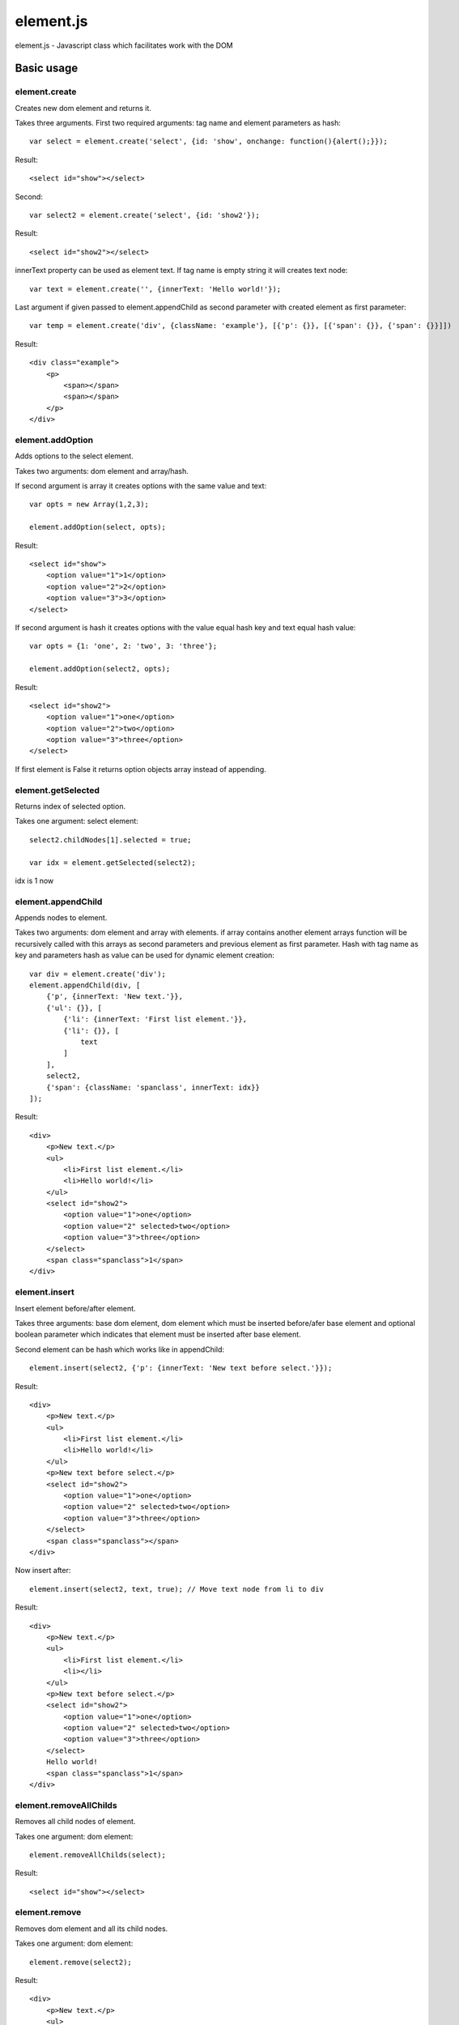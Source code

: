 ============================
element.js
============================

element.js - Javascript class which facilitates work with the DOM

Basic usage
============================

element.create
----------------------------

Creates new dom element and returns it.

Takes three arguments.
First two required arguments: tag name and element parameters as hash::
    
    var select = element.create('select', {id: 'show', onchange: function(){alert();}});

Result::
    
    <select id="show"></select>

Second::
    
    var select2 = element.create('select', {id: 'show2'});

Result::
    
    <select id="show2"></select>

innerText property can be used as element text.
If tag name is empty string it will creates text node::
    
    var text = element.create('', {innerText: 'Hello world!'});

Last argument if given passed to element.appendChild as second parameter with created element
as first parameter::

    var temp = element.create('div', {className: 'example'}, [{'p': {}}, [{'span': {}}, {'span': {}}]])

Result::     

    <div class=​"example">​
        <p>​
            <span>​</span>​
            <span>​</span>​
        </p>​
    </div>​

element.addOption
----------------------------

Adds options to the select element.

Takes two arguments: dom element and array/hash.

If second argument is array it creates options with the same value and text::
    
    var opts = new Array(1,2,3);
    
    element.addOption(select, opts);

Result::
    
    <select id="show">
        <option value="1">1</option>
        <option value="2">2</option>
        <option value="3">3</option>
    </select>

If second argument is hash it creates options with the value equal hash key and text equal hash value::
    
    var opts = {1: 'one', 2: 'two', 3: 'three'};
    
    element.addOption(select2, opts);

Result::
    
    <select id="show2">
        <option value="1">one</option>
        <option value="2">two</option>
        <option value="3">three</option>
    </select>

If first element is False it returns option objects array instead of appending.

element.getSelected
----------------------------

Returns index of selected option.

Takes one argument: select element::
    
    select2.childNodes[1].selected = true;
    
    var idx = element.getSelected(select2);

idx is 1 now

element.appendChild
----------------------------

Appends nodes to element.

Takes two arguments: dom element and array with elements.
if array contains another element arrays function will be recursively called with
this arrays as second parameters and previous element as first parameter.
Hash with tag name as key and parameters hash as value can be used for 
dynamic element creation::
    
    var div = element.create('div');
    element.appendChild(div, [
        {'p', {innerText: 'New text.'}},
        {'ul': {}}, [
            {'li': {innerText: 'First list element.'}},
            {'li': {}}, [
                text
            ]
        ],
        select2,
        {'span': {className: 'spanclass', innerText: idx}}
    ]);

Result::
    
    <div>
        <p>New text.</p>
        <ul>
            <li>First list element.</li>
            <li>Hello world!</li>
        </ul>
        <select id="show2">
            <option value="1">one</option>
            <option value="2" selected>two</option>
            <option value="3">three</option>
        </select>
        <span class="spanclass">1</span>
    </div>

element.insert
----------------------------

Insert element before/after element.

Takes three arguments: base dom element, dom element which must be inserted
before/afer base element and optional boolean parameter which indicates that 
element must be inserted after base element.

Second element can be hash which works like in appendChild::
    
    element.insert(select2, {'p': {innerText: 'New text before select.'}});

Result::
    
    <div>
        <p>New text.</p>
        <ul>
            <li>First list element.</li>
            <li>Hello world!</li>
        </ul>
        <p>New text before select.</p>
        <select id="show2">
            <option value="1">one</option>
            <option value="2" selected>two</option>
            <option value="3">three</option>
        </select>
        <span class="spanclass"></span>
    </div>

Now insert after::
    
    element.insert(select2, text, true); // Move text node from li to div

Result::
    
    <div>
        <p>New text.</p>
        <ul>
            <li>First list element.</li>
            <li></li>
        </ul>
        <p>New text before select.</p>
        <select id="show2">
            <option value="1">one</option>
            <option value="2" selected>two</option>
            <option value="3">three</option>
        </select>
        Hello world!
        <span class="spanclass">1</span>
    </div>


element.removeAllChilds
----------------------------

Removes all child nodes of element.

Takes one argument: dom element::
    
    element.removeAllChilds(select);

Result::
    
    <select id="show"></select>
    

element.remove
----------------------------

Removes dom element and all its child nodes.

Takes one argument: dom element::
    
    element.remove(select2);

Result::
    
    <div>
        <p>New text.</p>
        <ul>
            <li>First list element.</li>
            <li></li>
        </ul>
        <p>New text before select.</p>
        Hello world!
        <span class="spanclass">1</span>
    </div>


element.downTree
----------------------------

Bypasses child nodes and calls argument function with the node as the first argument.

Takes three arguments: function to call, dom element which nodes will be used 
and optional boolean parameter which indicates that function must return some value.

Returns first returned value if third parameter passed. If called function not returns 
anything returns true after all elements will be processed::
    
    //Function that return hash with form data. 
    /* This function is a part of Anicat and distributed under its license(http://anicat.net/LICENSE).
     * May become part of element.js in future.
     */
    function getFormData(form){
        var formData = {};
        var f = function(elm){
        if(elm.tagName == "INPUT" || elm.tagName == "TEXTAREA" || elm.tagName == "SELECT"){
            if(elm.type == "checkbox"){
                formData[elm.name] = elm.checked;
            }else if(elm.type == "select-multiple"){
                var values = new Array();
                element.downTree(function(opt){
                    if(opt.selected) values.push(opt.value);}, elm);
                        formData[elm.name] = values;
                    }else if(elm.type != "button"){
                        formData[elm.name] = elm.value;
                    }
            }else{
                element.downTree(f, elm);
            }
        }
	   element.downTree(f, form);
	   return formData;
    }

element.getOffset
----------------------------

Takes two arguments: dom element and element on which is calculated offset.
Returns: object with two parameters: top and left which are element offset. 
If second parameter not passed offset is calculated relative to body element.
  

Additions
----------------------------

Along with the class comes additional functions:

isElement, isArray, isHash, isFunction, isString, isNumber, isUndef

This functions takes one argument and returns true if this variable has a specific type. 
